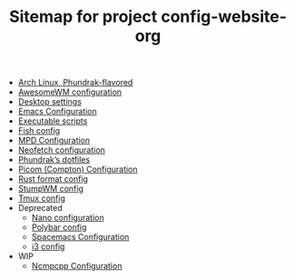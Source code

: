 #+TITLE: Sitemap for project config-website-org

- [[file:bootstrap.org][Arch Linux, Phundrak-flavored]]
- [[file:awesome.org][AwesomeWM configuration]]
- [[file:desktop.org][Desktop settings]]
- [[file:emacs.org][Emacs Configuration]]
- [[file:bin.org][Executable scripts]]
- [[file:fish.org][Fish config]]
- [[file:mpd.org][MPD Configuration]]
- [[file:neofetch.org][Neofetch configuration]]
- [[file:index.org][Phundrak’s dotfiles]]
- [[file:picom.org][Picom (Compton) Configuration]]
- [[file:rustfmt.org][Rust format config]]
- [[file:stumpwm.org][StumpWM config]]
- [[file:tmux.org][Tmux config]]
- Deprecated
  - [[file:Deprecated/nano.org][Nano configuration]]
  - [[file:Deprecated/polybar.org][Polybar config]]
  - [[file:Deprecated/spacemacs.org][Spacemacs Configuration]]
  - [[file:Deprecated/i3.org][i3 config]]
- WIP
  - [[file:WIP/ncmpcpp.org][Ncmpcpp Configuration]]